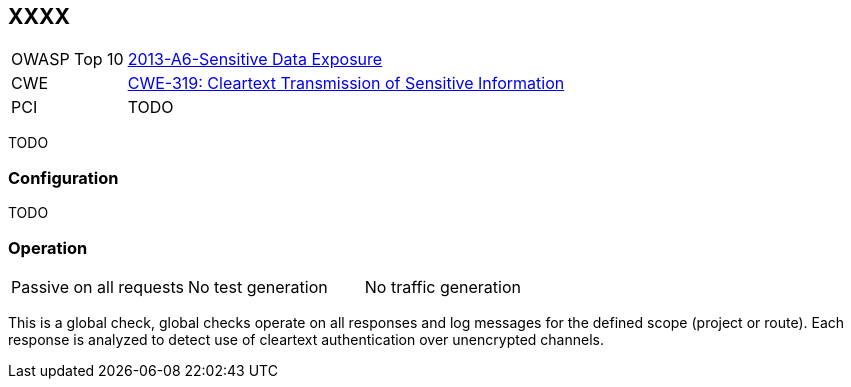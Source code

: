 [[Check_InsecureHttpMethods]]
== XXXX

[cols="1,4"]
|====
| OWASP Top 10 | link:https://www.owasp.org/index.php/Top_10_2013-A6-Sensitive_Data_Exposure[2013-A6-Sensitive Data Exposure]
| CWE | https://cwe.mitre.org/data/definitions/319.html[CWE-319: Cleartext Transmission of Sensitive Information]
| PCI | TODO
|====

TODO

=== Configuration

TODO

=== Operation

|====
| Passive on all requests | No test generation | No traffic generation
|====

This is a global check, global checks operate on all responses and log messages for the defined scope
(project or route).  Each response is analyzed to detect use of cleartext authentication over 
unencrypted channels.

